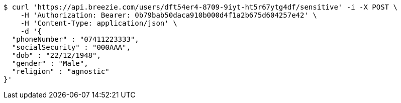 [source,bash]
----
$ curl 'https://api.breezie.com/users/dft54er4-8709-9iyt-ht5r67ytg4df/sensitive' -i -X POST \
    -H 'Authorization: Bearer: 0b79bab50daca910b000d4f1a2b675d604257e42' \
    -H 'Content-Type: application/json' \
    -d '{
  "phoneNumber" : "07411223333",
  "socialSecurity" : "000AAA",
  "dob" : "22/12/1948",
  "gender" : "Male",
  "religion" : "agnostic"
}'
----